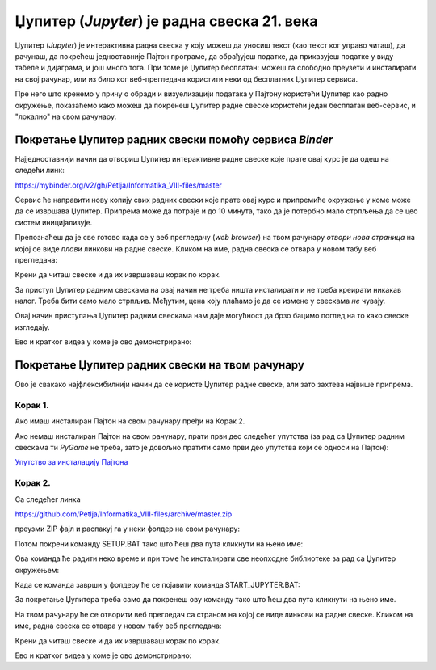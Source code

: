 Џупитер (*Jupyter*) је радна свеска 21. века
============================================


.. infonote::

   Обрада података путем јасно наведених кратких програма представља најфлексибилнији
   начин обраде података и представља окосницу сваког озбиљног система за обраду података у 21. веку.
   **Зато је важно да се сви сретнемо са програмирањем, чак иако не планирамо сви да будемо програмери!**


Џупитер (*Jupyter*) је интерактивна радна свеска у коју можеш да уносиш текст (као текст ког управо читаш), да рачунаш,
да покрећеш једноставније Пајтон програме, да обрађујеш податке, да приказујеш податке у виду табеле и дијаграма,
и још много тога. При томе је Џупитер бесплатан: можеш га слободно преузети и инсталирати на свој рачунар, или
из било ког веб-прегледача користити неки од бесплатних Џупитер сервиса.

.. questionnote::

   Потражи на Интернету појам *open source* (= софтверски пројекат *отвореног кода*).
   Иди на `сајт Џупитер пројекта <https://jupyter.org/about>`_
   па провери да ли и Џупитер спада у категорију *open source* пројеката.

Пре него што кренемо у причу о обради и визуелизацији података у Пајтону користећи
Џупитер као радно окружење, показаћемо како можеш да покренеш Џупитер радне свеске
користећи један бесплатан веб-сервис, и "локално" на свом рачунару.


Покретање Џупитер радних свески помоћу сервиса *Binder*
"""""""""""""""""""""""""""""""""""""""""""""""""""""""""""""""""


Најједноставнији начин да отвориш Џупитер интерактивне радне свеске које прате овај курс је да одеш на следећи линк:


`https://mybinder.org/v2/gh/Petlja/Informatika_VIII-files/master <https://mybinder.org/v2/gh/Petlja/Informatika_VIII-files/master>`_


.. image:: ../../_images/Binder11.jpg
   :width: 600px
   :align: center


Сервис ће направити нову копију свих радних свески које прате овај курс и припремиће окружење у коме може да се извршава Џупитер. Припрема може да
потраје и до 10 минута, тако да је потербно мало стрпљења да се цео систем иницијализује.

Препознаћеш да је све готово када се у веб прегледачу (*web browser*) на твом рачунару *отвори нова страница*
на којој се виде *плави* линкови на радне свеске. Кликом на име, радна свеска се отвара у новом табу веб прегледача:


.. image:: ../../_images/Binder12.jpg
   :width: 600px
   :align: center


Крени да читаш свеске и да их извршаваш корак по корак.

За приступ Џупитер радним свескама на овај начин не треба ништа инсталирати и не треба креирати никакав налог. Треба бити само мало стрпљив. Међутим, цена коју плаћамо је да се измене у свескама *не* чувају.

Овај начин приступања Џупитер радним свескама нам даје могућност да брзо бацимо поглед на то како свеске изгледају.

Ево и кратког видеа у коме је ово демонстрирано:

.. ytpopup:: X4vVmTl4QoI
   :width: 735
   :height: 415
   :align: center

Покретање Џупитер радних свески на твом рачунару
"""""""""""""""""""""""""""""""""""""""""""""""""""""""


Ово је свакако најфлексибилнији начин да се користе Џупитер радне свеске, али зато захтева највише припрема.

Корак 1.
----------

Ако имаш инсталиран Пајтон на свом рачунару пређи на Корак 2.

Ако немаш инсталиран Пајтон на свом рачунару, прати први део следећег упутства (за рад са Џупитер радним свескама ти *PyGame* не треба, зато је довољно пратити само први део упутства који се односи на Пајтон):


`Упутство за инсталацију Пајтона <https://petljamediastorage.blob.core.windows.net/root/Media/Default/Help/Uputstvo%20Python%20pygame.pdf>`_

Корак 2.
-------------

Са следећег линка


`https://github.com/Petlja/Informatika_VIII-files/archive/master.zip <https://github.com/Petlja/Informatika_VIII-files/archive/master.zip>`_

преузми ZIP фајл и распакуј га у неки фолдер на свом рачунару:


.. image:: ../../_images/inst101a.jpg
   :width: 600px
   :align: center


Потом покрени команду SETUP.BAT тако што ћеш два пута кликнути на њено име:

.. image:: ../../_images/inst101b.jpg
   :width: 600px
   :align: center

Ова команда ће радити неко време и при томе ће инсталирати све неопходне библиотеке
за рад са Џупитер окружењем:

.. image:: ../../_images/inst101c.jpg
   :width: 600px
   :align: center

Када се команда заврши у фолдеру ће се појавити команда START_JUPYTER.BAT:

.. image:: ../../_images/inst101d.jpg
   :width: 600px
   :align: center

За покретање Џупитера треба само да покренеш ову команду
тако што ћеш два пута кликнути на њено име.

На твом рачунару ће се отворити веб прегледач са страном на којој се виде линкови на радне свеске.
Кликом на име, радна свеска се отвара у новом табу веб прегледача:


.. image:: ../../_images/inst103.jpg
   :width: 600px
   :align: center


Крени да читаш свеске и да их извршаваш корак по корак.

Ево и кратког видеа у коме је ово демонстрирано:

.. ytpopup:: bOmEZc1aLwo
   :width: 735
   :height: 415
   :align: center


